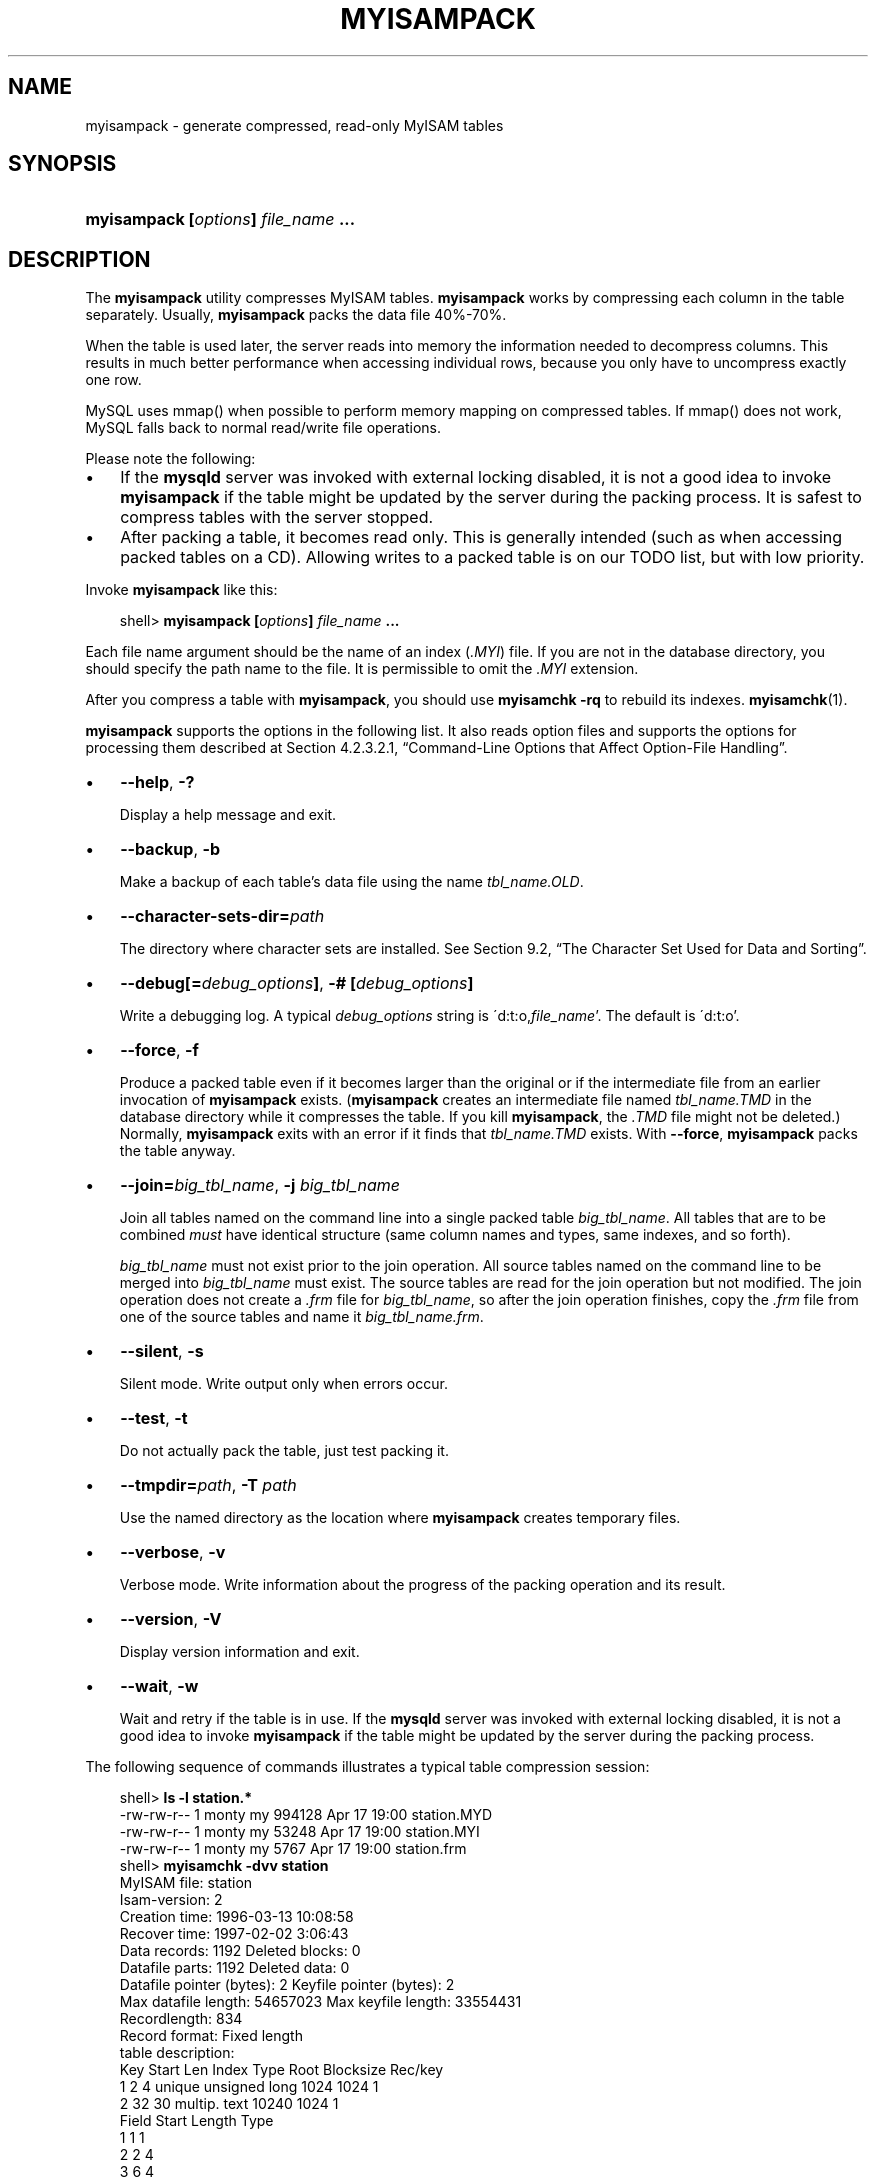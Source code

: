 .\"     Title: \fBmyisampack\fR
.\"    Author: 
.\" Generator: DocBook XSL Stylesheets v1.70.1 <http://docbook.sf.net/>
.\"      Date: 05/07/2009
.\"    Manual: MySQL Database System
.\"    Source: MySQL 5.0
.\"
.TH "\fBMYISAMPACK\fR" "1" "05/07/2009" "MySQL 5.0" "MySQL Database System"
.\" disable hyphenation
.nh
.\" disable justification (adjust text to left margin only)
.ad l
.SH "NAME"
myisampack \- generate compressed, read\-only MyISAM tables
.SH "SYNOPSIS"
.HP 35
\fBmyisampack [\fR\fB\fIoptions\fR\fR\fB] \fR\fB\fIfile_name\fR\fR\fB ...\fR
.SH "DESCRIPTION"
.PP
The
\fBmyisampack\fR
utility compresses
MyISAM
tables.
\fBmyisampack\fR
works by compressing each column in the table separately. Usually,
\fBmyisampack\fR
packs the data file 40%\-70%.
.PP
When the table is used later, the server reads into memory the information needed to decompress columns. This results in much better performance when accessing individual rows, because you only have to uncompress exactly one row.
.PP
MySQL uses
mmap()
when possible to perform memory mapping on compressed tables. If
mmap()
does not work, MySQL falls back to normal read/write file operations.
.PP
Please note the following:
.TP 3n
\(bu
If the
\fBmysqld\fR
server was invoked with external locking disabled, it is not a good idea to invoke
\fBmyisampack\fR
if the table might be updated by the server during the packing process. It is safest to compress tables with the server stopped.
.TP 3n
\(bu
After packing a table, it becomes read only. This is generally intended (such as when accessing packed tables on a CD). Allowing writes to a packed table is on our TODO list, but with low priority.
.sp
.RE
.PP
Invoke
\fBmyisampack\fR
like this:
.sp
.RS 3n
.nf
shell> \fBmyisampack [\fR\fB\fIoptions\fR\fR\fB] \fR\fB\fIfile_name\fR\fR\fB ...\fR
.fi
.RE
.PP
Each file name argument should be the name of an index (\fI.MYI\fR) file. If you are not in the database directory, you should specify the path name to the file. It is permissible to omit the
\fI.MYI\fR
extension.
.PP
After you compress a table with
\fBmyisampack\fR, you should use
\fBmyisamchk \-rq\fR
to rebuild its indexes.
\fBmyisamchk\fR(1).
.PP
\fBmyisampack\fR
supports the options in the following list. It also reads option files and supports the options for processing them described at
Section\ 4.2.3.2.1, \(lqCommand\-Line Options that Affect Option\-File Handling\(rq.
.TP 3n
\(bu
\fB\-\-help\fR,
\fB\-?\fR
.sp
Display a help message and exit.
.TP 3n
\(bu
\fB\-\-backup\fR,
\fB\-b\fR
.sp
Make a backup of each table's data file using the name
\fI\fItbl_name\fR\fR\fI.OLD\fR.
.TP 3n
\(bu
\fB\-\-character\-sets\-dir=\fR\fB\fIpath\fR\fR
.sp
The directory where character sets are installed. See
Section\ 9.2, \(lqThe Character Set Used for Data and Sorting\(rq.
.TP 3n
\(bu
\fB\-\-debug[=\fR\fB\fIdebug_options\fR\fR\fB]\fR,
\fB\-# [\fR\fB\fIdebug_options\fR\fR\fB]\fR
.sp
Write a debugging log. A typical
\fIdebug_options\fR
string is
\'d:t:o,\fIfile_name\fR'. The default is
\'d:t:o'.
.TP 3n
\(bu
\fB\-\-force\fR,
\fB\-f\fR
.sp
Produce a packed table even if it becomes larger than the original or if the intermediate file from an earlier invocation of
\fBmyisampack\fR
exists. (\fBmyisampack\fR
creates an intermediate file named
\fI\fItbl_name\fR\fR\fI.TMD\fR
in the database directory while it compresses the table. If you kill
\fBmyisampack\fR, the
\fI.TMD\fR
file might not be deleted.) Normally,
\fBmyisampack\fR
exits with an error if it finds that
\fI\fItbl_name\fR\fR\fI.TMD\fR
exists. With
\fB\-\-force\fR,
\fBmyisampack\fR
packs the table anyway.
.TP 3n
\(bu
\fB\-\-join=\fR\fB\fIbig_tbl_name\fR\fR,
\fB\-j \fR\fB\fIbig_tbl_name\fR\fR
.sp
Join all tables named on the command line into a single packed table
\fIbig_tbl_name\fR. All tables that are to be combined
\fImust\fR
have identical structure (same column names and types, same indexes, and so forth).
.sp
\fIbig_tbl_name\fR
must not exist prior to the join operation. All source tables named on the command line to be merged into
\fIbig_tbl_name\fR
must exist. The source tables are read for the join operation but not modified. The join operation does not create a
\fI.frm\fR
file for
\fIbig_tbl_name\fR, so after the join operation finishes, copy the
\fI.frm\fR
file from one of the source tables and name it
\fI\fIbig_tbl_name\fR\fR\fI.frm\fR.
.TP 3n
\(bu
\fB\-\-silent\fR,
\fB\-s\fR
.sp
Silent mode. Write output only when errors occur.
.TP 3n
\(bu
\fB\-\-test\fR,
\fB\-t\fR
.sp
Do not actually pack the table, just test packing it.
.TP 3n
\(bu
\fB\-\-tmpdir=\fR\fB\fIpath\fR\fR,
\fB\-T \fR\fB\fIpath\fR\fR
.sp
Use the named directory as the location where
\fBmyisampack\fR
creates temporary files.
.TP 3n
\(bu
\fB\-\-verbose\fR,
\fB\-v\fR
.sp
Verbose mode. Write information about the progress of the packing operation and its result.
.TP 3n
\(bu
\fB\-\-version\fR,
\fB\-V\fR
.sp
Display version information and exit.
.TP 3n
\(bu
\fB\-\-wait\fR,
\fB\-w\fR
.sp
Wait and retry if the table is in use. If the
\fBmysqld\fR
server was invoked with external locking disabled, it is not a good idea to invoke
\fBmyisampack\fR
if the table might be updated by the server during the packing process.
.sp
.RE
.PP
The following sequence of commands illustrates a typical table compression session:
.sp
.RS 3n
.nf
shell> \fBls \-l station.*\fR
\-rw\-rw\-r\-\-   1 monty    my         994128 Apr 17 19:00 station.MYD
\-rw\-rw\-r\-\-   1 monty    my          53248 Apr 17 19:00 station.MYI
\-rw\-rw\-r\-\-   1 monty    my           5767 Apr 17 19:00 station.frm
shell> \fBmyisamchk \-dvv station\fR
MyISAM file:     station
Isam\-version:  2
Creation time: 1996\-03\-13 10:08:58
Recover time:  1997\-02\-02  3:06:43
Data records:              1192  Deleted blocks:              0
Datafile parts:            1192  Deleted data:                0
Datafile pointer (bytes):     2  Keyfile pointer (bytes):     2
Max datafile length:   54657023  Max keyfile length:   33554431
Recordlength:               834
Record format: Fixed length
table description:
Key Start Len Index   Type                 Root  Blocksize    Rec/key
1   2     4   unique  unsigned long        1024       1024          1
2   32    30  multip. text                10240       1024          1
Field Start Length Type
1     1     1
2     2     4
3     6     4
4     10    1
5     11    20
6     31    1
7     32    30
8     62    35
9     97    35
10    132   35
11    167   4
12    171   16
13    187   35
14    222   4
15    226   16
16    242   20
17    262   20
18    282   20
19    302   30
20    332   4
21    336   4
22    340   1
23    341   8
24    349   8
25    357   8
26    365   2
27    367   2
28    369   4
29    373   4
30    377   1
31    378   2
32    380   8
33    388   4
34    392   4
35    396   4
36    400   4
37    404   1
38    405   4
39    409   4
40    413   4
41    417   4
42    421   4
43    425   4
44    429   20
45    449   30
46    479   1
47    480   1
48    481   79
49    560   79
50    639   79
51    718   79
52    797   8
53    805   1
54    806   1
55    807   20
56    827   4
57    831   4
shell> \fBmyisampack station.MYI\fR
Compressing station.MYI: (1192 records)
\- Calculating statistics
normal:     20  empty\-space:   16  empty\-zero:     12  empty\-fill:  11
pre\-space:   0  end\-space:     12  table\-lookups:   5  zero:         7
Original trees:  57  After join: 17
\- Compressing file
87.14%
Remember to run myisamchk \-rq on compressed tables
shell> \fBls \-l station.*\fR
\-rw\-rw\-r\-\-   1 monty    my         127874 Apr 17 19:00 station.MYD
\-rw\-rw\-r\-\-   1 monty    my          55296 Apr 17 19:04 station.MYI
\-rw\-rw\-r\-\-   1 monty    my           5767 Apr 17 19:00 station.frm
shell> \fBmyisamchk \-dvv station\fR
MyISAM file:     station
Isam\-version:  2
Creation time: 1996\-03\-13 10:08:58
Recover time:  1997\-04\-17 19:04:26
Data records:               1192  Deleted blocks:              0
Datafile parts:             1192  Deleted data:                0
Datafile pointer (bytes):      3  Keyfile pointer (bytes):     1
Max datafile length:    16777215  Max keyfile length:     131071
Recordlength:                834
Record format: Compressed
table description:
Key Start Len Index   Type                 Root  Blocksize    Rec/key
1   2     4   unique  unsigned long       10240       1024          1
2   32    30  multip. text                54272       1024          1
Field Start Length Type                         Huff tree  Bits
1     1     1      constant                             1     0
2     2     4      zerofill(1)                          2     9
3     6     4      no zeros, zerofill(1)                2     9
4     10    1                                           3     9
5     11    20     table\-lookup                         4     0
6     31    1                                           3     9
7     32    30     no endspace, not_always              5     9
8     62    35     no endspace, not_always, no empty    6     9
9     97    35     no empty                             7     9
10    132   35     no endspace, not_always, no empty    6     9
11    167   4      zerofill(1)                          2     9
12    171   16     no endspace, not_always, no empty    5     9
13    187   35     no endspace, not_always, no empty    6     9
14    222   4      zerofill(1)                          2     9
15    226   16     no endspace, not_always, no empty    5     9
16    242   20     no endspace, not_always              8     9
17    262   20     no endspace, no empty                8     9
18    282   20     no endspace, no empty                5     9
19    302   30     no endspace, no empty                6     9
20    332   4      always zero                          2     9
21    336   4      always zero                          2     9
22    340   1                                           3     9
23    341   8      table\-lookup                         9     0
24    349   8      table\-lookup                        10     0
25    357   8      always zero                          2     9
26    365   2                                           2     9
27    367   2      no zeros, zerofill(1)                2     9
28    369   4      no zeros, zerofill(1)                2     9
29    373   4      table\-lookup                        11     0
30    377   1                                           3     9
31    378   2      no zeros, zerofill(1)                2     9
32    380   8      no zeros                             2     9
33    388   4      always zero                          2     9
34    392   4      table\-lookup                        12     0
35    396   4      no zeros, zerofill(1)               13     9
36    400   4      no zeros, zerofill(1)                2     9
37    404   1                                           2     9
38    405   4      no zeros                             2     9
39    409   4      always zero                          2     9
40    413   4      no zeros                             2     9
41    417   4      always zero                          2     9
42    421   4      no zeros                             2     9
43    425   4      always zero                          2     9
44    429   20     no empty                             3     9
45    449   30     no empty                             3     9
46    479   1                                          14     4
47    480   1                                          14     4
48    481   79     no endspace, no empty               15     9
49    560   79     no empty                             2     9
50    639   79     no empty                             2     9
51    718   79     no endspace                         16     9
52    797   8      no empty                             2     9
53    805   1                                          17     1
54    806   1                                           3     9
55    807   20     no empty                             3     9
56    827   4      no zeros, zerofill(2)                2     9
57    831   4      no zeros, zerofill(1)                2     9
.fi
.RE
.PP
\fBmyisampack\fR
displays the following kinds of information:
.TP 3n
\(bu
normal
.sp
The number of columns for which no extra packing is used.
.TP 3n
\(bu
empty\-space
.sp
The number of columns containing values that are only spaces. These occupy one bit.
.TP 3n
\(bu
empty\-zero
.sp
The number of columns containing values that are only binary zeros. These occupy one bit.
.TP 3n
\(bu
empty\-fill
.sp
The number of integer columns that do not occupy the full byte range of their type. These are changed to a smaller type. For example, a
BIGINT
column (eight bytes) can be stored as a
TINYINT
column (one byte) if all its values are in the range from
\-128
to
127.
.TP 3n
\(bu
pre\-space
.sp
The number of decimal columns that are stored with leading spaces. In this case, each value contains a count for the number of leading spaces.
.TP 3n
\(bu
end\-space
.sp
The number of columns that have a lot of trailing spaces. In this case, each value contains a count for the number of trailing spaces.
.TP 3n
\(bu
table\-lookup
.sp
The column had only a small number of different values, which were converted to an
ENUM
before Huffman compression.
.TP 3n
\(bu
zero
.sp
The number of columns for which all values are zero.
.TP 3n
\(bu
Original trees
.sp
The initial number of Huffman trees.
.TP 3n
\(bu
After join
.sp
The number of distinct Huffman trees left after joining trees to save some header space.
.sp
.RE
.PP
After a table has been compressed,
\fBmyisamchk \-dvv\fR
prints additional information about each column:
.TP 3n
\(bu
Type
.sp
The data type. The value may contain any of the following descriptors:
.RS 3n
.TP 3n
\(bu
constant
.sp
All rows have the same value.
.TP 3n
\(bu
no endspace
.sp
Do not store endspace.
.TP 3n
\(bu
no endspace, not_always
.sp
Do not store endspace and do not do endspace compression for all values.
.TP 3n
\(bu
no endspace, no empty
.sp
Do not store endspace. Do not store empty values.
.TP 3n
\(bu
table\-lookup
.sp
The column was converted to an
ENUM.
.TP 3n
\(bu
zerofill(\fIN\fR)
.sp
The most significant
\fIN\fR
bytes in the value are always 0 and are not stored.
.TP 3n
\(bu
no zeros
.sp
Do not store zeros.
.TP 3n
\(bu
always zero
.sp
Zero values are stored using one bit.
.RE
.TP 3n
\(bu
Huff tree
.sp
The number of the Huffman tree associated with the column.
.TP 3n
\(bu
Bits
.sp
The number of bits used in the Huffman tree.
.sp
.RE
.PP
After you run
\fBmyisampack\fR, you must run
\fBmyisamchk\fR
to re\-create any indexes. At this time, you can also sort the index blocks and create statistics needed for the MySQL optimizer to work more efficiently:
.sp
.RS 3n
.nf
shell> \fBmyisamchk \-rq \-\-sort\-index \-\-analyze \fR\fB\fItbl_name\fR\fR\fB.MYI\fR
.fi
.RE
.PP
After you have installed the packed table into the MySQL database directory, you should execute
\fBmysqladmin flush\-tables\fR
to force
\fBmysqld\fR
to start using the new table.
.PP
To unpack a packed table, use the
\fB\-\-unpack\fR
option to
\fBmyisamchk\fR.
.SH "COPYRIGHT"
.PP
Copyright 2007\-2008 MySQL AB, 2009 Sun Microsystems, Inc.
.PP
This documentation is free software; you can redistribute it and/or modify it only under the terms of the GNU General Public License as published by the Free Software Foundation; version 2 of the License.
.PP
This documentation is distributed in the hope that it will be useful, but WITHOUT ANY WARRANTY; without even the implied warranty of MERCHANTABILITY or FITNESS FOR A PARTICULAR PURPOSE. See the GNU General Public License for more details.
.PP
You should have received a copy of the GNU General Public License along with the program; if not, write to the Free Software Foundation, Inc., 51 Franklin Street, Fifth Floor, Boston, MA 02110\-1301 USA or see http://www.gnu.org/licenses/.
.SH "SEE ALSO"
For more information, please refer to the MySQL Reference Manual,
which may already be installed locally and which is also available
online at http://dev.mysql.com/doc/.
.SH AUTHOR
Sun Microsystems, Inc. (http://www.mysql.com/).
